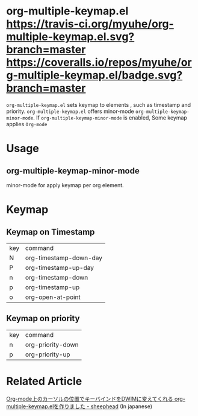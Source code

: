 * org-multiple-keymap.el [[http://melpa.org/#/org-multiple-keymap][file:http://melpa.org/packages/org-multiple-keymap-badge.svg]] [[https://travis-ci.org/myuhe/org-multiple-keymap.el][https://travis-ci.org/myuhe/org-multiple-keymap.el.svg?branch=master]] [[https://coveralls.io/r/myuhe/org-multiple-keymap.el?branch=master][https://coveralls.io/repos/myuhe/org-multiple-keymap.el/badge.svg?branch=master]]
   =org-multiple-keymap.el= sets keymap to elements , such as timestamp and priority.
   =org-multiple-keymap.el= offers minor-mode  =org-multiple-keymap-minor-mode=.
   If =org-multiple-keymap-minor-mode= is enabled, Some keymap applies  =Org-mode= 


* Usage

** org-multiple-keymap-minor-mode
   minor-mode for apply keymap per org element.

* Keymap 
  
** Keymap on Timestamp
| key | command                |
| N   | org-timestamp-down-day |
| P   | org-timestamp-up-day   |
| n   | org-timestamp-down     |
| p   | org-timestamp-up       |
| o   | org-open-at-point      |

** Keymap on priority
| key | command           |
| n   | org-priority-down |
| p   | org-priority-up   |


* Related Article
  [[http://sheephead.homelinux.org/2015/03/15/7265/][Org-mode上のカーソルの位置でキーバインドをDWIMに変えてくれる org-multiple-keymap.elを作りました - sheephead]] (In japanese)
